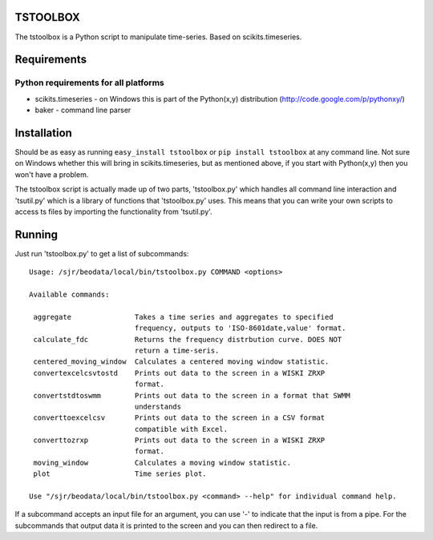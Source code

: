 TSTOOLBOX
=========
The tstoolbox is a Python script to manipulate time-series.  Based on
scikits.timeseries.

Requirements
============

Python requirements for all platforms
-------------------------------------
* scikits.timeseries - on Windows this is part of the Python(x,y) distribution
  (http://code.google.com/p/pythonxy/)

* baker - command line parser

Installation
============

Should be as easy as running ``easy_install tstoolbox`` or ``pip install
tstoolbox`` at any command line.  Not sure on Windows whether this will bring
in scikits.timeseries, but as mentioned above, if you start with Python(x,y)
then you won't have a problem.

The tstoolbox script is actually made up of two parts, 'tstoolbox.py' which
handles all command line interaction and 'tsutil.py' which is a library of
functions that 'tstoolbox.py' uses.  This means that you can write your own
scripts to access ts files by importing the functionality from 'tsutil.py'.

Running
=======
Just run 'tstoolbox.py' to get a list of subcommands::

    Usage: /sjr/beodata/local/bin/tstoolbox.py COMMAND <options>
    
    Available commands:
    
     aggregate               Takes a time series and aggregates to specified
                             frequency, outputs to 'ISO-8601date,value' format.
     calculate_fdc           Returns the frequency distrbution curve. DOES NOT
                             return a time-seris.
     centered_moving_window  Calculates a centered moving window statistic.
     convertexcelcsvtostd    Prints out data to the screen in a WISKI ZRXP
                             format.
     convertstdtoswmm        Prints out data to the screen in a format that SWMM
                             understands
     converttoexcelcsv       Prints out data to the screen in a CSV format
                             compatible with Excel.
     converttozrxp           Prints out data to the screen in a WISKI ZRXP
                             format.
     moving_window           Calculates a moving window statistic.
     plot                    Time series plot.
    
    Use "/sjr/beodata/local/bin/tstoolbox.py <command> --help" for individual command help.

If a subcommand accepts an input file for an argument, you can use '-' to
indicate that the input is from a pipe.  For the subcommands that output data
it is printed to the screen and you can then redirect to a file.

